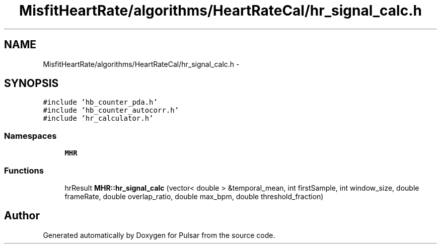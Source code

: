 .TH "MisfitHeartRate/algorithms/HeartRateCal/hr_signal_calc.h" 3 "Fri Aug 22 2014" "Pulsar" \" -*- nroff -*-
.ad l
.nh
.SH NAME
MisfitHeartRate/algorithms/HeartRateCal/hr_signal_calc.h \- 
.SH SYNOPSIS
.br
.PP
\fC#include 'hb_counter_pda\&.h'\fP
.br
\fC#include 'hb_counter_autocorr\&.h'\fP
.br
\fC#include 'hr_calculator\&.h'\fP
.br

.SS "Namespaces"

.in +1c
.ti -1c
.RI " \fBMHR\fP"
.br
.in -1c
.SS "Functions"

.in +1c
.ti -1c
.RI "hrResult \fBMHR::hr_signal_calc\fP (vector< double > &temporal_mean, int firstSample, int window_size, double frameRate, double overlap_ratio, double max_bpm, double threshold_fraction)"
.br
.in -1c
.SH "Author"
.PP 
Generated automatically by Doxygen for Pulsar from the source code\&.
